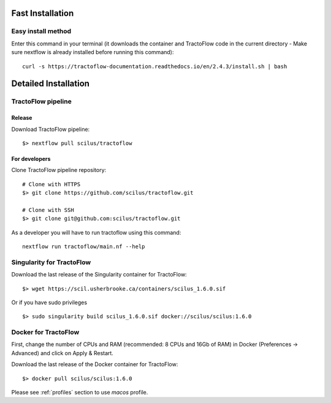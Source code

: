 Fast Installation
=================

Easy install method
-------------------

Enter this command in your terminal (it downloads the container and TractoFlow code in the current directory - Make sure nextflow is already installed before running this command):
::

    curl -s https://tractoflow-documentation.readthedocs.io/en/2.4.3/install.sh | bash


Detailed Installation
=====================

TractoFlow pipeline
-------------------

Release
#######

Download TractoFlow pipeline:

::

    $> nextflow pull scilus/tractoflow

For developers
##############

Clone TractoFlow pipeline repository:

::

    # Clone with HTTPS
    $> git clone https://github.com/scilus/tractoflow.git

    # Clone with SSH
    $> git clone git@github.com:scilus/tractoflow.git

As a developer you will have to run tractoflow using this command:

::

  nextflow run tractoflow/main.nf --help

.. _singularity-tractoflow:

Singularity for TractoFlow
--------------------------

Download the last release of the Singularity container for TractoFlow:

::

    $> wget https://scil.usherbrooke.ca/containers/scilus_1.6.0.sif

Or if you have sudo privileges

::

    $> sudo singularity build scilus_1.6.0.sif docker://scilus/scilus:1.6.0

.. _docker-tractoflow:

Docker for TractoFlow
---------------------

First, change the number of CPUs and RAM (recommended: 8 CPUs and 16Gb of RAM) in
Docker (Preferences -> Advanced) and click on Apply & Restart.

Download the last release of the Docker container for TractoFlow:

::

    $> docker pull scilus/scilus:1.6.0

Please see :ref:`profiles` section to use `macos` profile.
